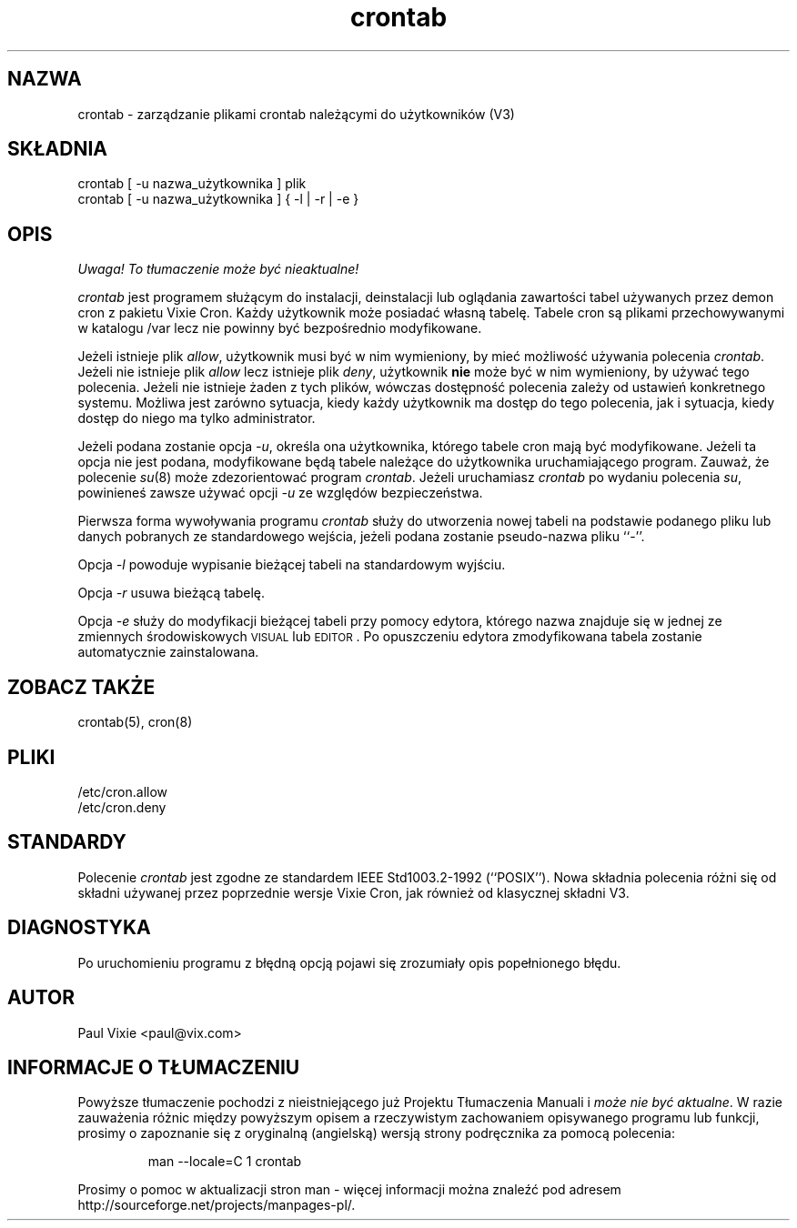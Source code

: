 .\" {PTM/LK/0.1/30-09-1998/"zarządzanie plikami crontab użytkowników"}
.\" Tłumaczenie: 30-09-1998 Łukasz Kowalczyk (lukow@tempac.okwf.fuw.edu.pl)
.\"/* Copyright 1988,1990,1993 by Paul Vixie
.\" * All rights reserved
.\" *
.\" * Distribute freely, except: don't remove my name from the source or
.\" * documentation (don't take credit for my work), mark your changes (don't
.\" * get me blamed for your possible bugs), don't alter or remove this
.\" * notice.  May be sold if buildable source is provided to buyer.  No
.\" * warrantee of any kind, express or implied, is included with this
.\" * software; use at your own risk, responsibility for damages (if any) to
.\" * anyone resulting from the use of this software rests entirely with the
.\" * user.
.\" *
.\" * Send bug reports, bug fixes, enhancements, requests, flames, etc., and
.\" * I'll try to keep a version up to date.  I can be reached as follows:
.\" * Paul Vixie          <paul@vix.com>          uunet!decwrl!vixie!paul
.\" */
.\"
.\" $Id: crontab.1,v 1.2 2000/02/12 10:01:39 siefca Exp $
.\"
.TH crontab 1 "29 grudnia 1993"
.UC 4
.SH NAZWA
crontab \- zarządzanie plikami crontab należącymi do użytkowników (V3)
.SH SKŁADNIA
crontab [ \-u nazwa_użytkownika ] plik
.br
crontab [ \-u nazwa_użytkownika ] { \-l | \-r | \-e }
.SH OPIS
\fI Uwaga! To tłumaczenie może być nieaktualne!\fP
.PP
.I crontab 
jest programem służącym do instalacji, deinstalacji lub
oglądania zawartości tabel używanych przez demon cron z pakietu Vixie Cron.
Każdy użytkownik może posiadać własną tabelę. Tabele cron są plikami
przechowywanymi w katalogu /var lecz nie powinny być bezpośrednio
modyfikowane.
.PP
Jeżeli istnieje plik
.IR allow ,
użytkownik musi być w nim wymieniony, by mieć możliwość używania polecenia
.IR crontab .
Jeżeli nie istnieje plik
.I allow
lecz istnieje plik
.IR deny ,
użytkownik \fBnie\fR może być w nim wymieniony, by używać tego polecenia.
Jeżeli nie istnieje żaden z tych plików, wówczas dostępność polecenia zależy
od ustawień konkretnego systemu. Możliwa jest zarówno sytuacja, kiedy każdy
użytkownik ma dostęp do tego polecenia, jak i sytuacja, kiedy dostęp do niego
ma tylko administrator.
.PP
Jeżeli podana zostanie opcja
.IR -u ,
określa ona użytkownika, którego tabele cron mają być modyfikowane. Jeżeli
ta opcja nie jest podana, modyfikowane będą tabele należące do użytkownika
uruchamiającego program. Zauważ, że polecenie 
.IR su (8)
może zdezorientować program
.IR crontab .
Jeżeli uruchamiasz
.I crontab
po wydaniu polecenia 
.IR su ,
powinieneś zawsze używać opcji 
.I \-u
ze względów bezpieczeństwa.
.PP
Pierwsza forma wywoływania programu
.I crontab
służy do utworzenia nowej tabeli na podstawie podanego pliku lub danych
pobranych ze standardowego wejścia, jeżeli podana zostanie pseudo-nazwa pliku
``-''.
.PP
Opcja 
.I -l
powoduje wypisanie bieżącej tabeli na standardowym wyjściu.
.PP
Opcja 
.I -r
usuwa bieżącą tabelę.
.PP
Opcja
.I -e
służy do modyfikacji bieżącej tabeli przy pomocy edytora, którego nazwa
znajduje się w jednej ze zmiennych środowiskowych
\s-1VISUAL\s+1 lub \s-1EDITOR\s+1. Po opuszczeniu edytora zmodyfikowana
tabela zostanie automatycznie zainstalowana.
.SH "ZOBACZ TAKŻE"
crontab(5), cron(8)
.SH PLIKI
.nf
/etc/cron.allow
/etc/cron.deny
.fi
.SH STANDARDY
Polecenie
.I crontab
jest zgodne ze standardem IEEE Std1003.2-1992 (``POSIX'').  
Nowa składnia polecenia różni się od składni używanej przez poprzednie
wersje Vixie Cron, jak również od klasycznej składni V3.
.SH DIAGNOSTYKA
Po uruchomieniu programu z błędną opcją pojawi się zrozumiały opis
popełnionego błędu.
.SH AUTOR
.nf
Paul Vixie <paul@vix.com>
.SH "INFORMACJE O TŁUMACZENIU"
Powyższe tłumaczenie pochodzi z nieistniejącego już Projektu Tłumaczenia Manuali i 
\fImoże nie być aktualne\fR. W razie zauważenia różnic między powyższym opisem
a rzeczywistym zachowaniem opisywanego programu lub funkcji, prosimy o zapoznanie 
się z oryginalną (angielską) wersją strony podręcznika za pomocą polecenia:
.IP
man \-\-locale=C 1 crontab
.PP
Prosimy o pomoc w aktualizacji stron man \- więcej informacji można znaleźć pod
adresem http://sourceforge.net/projects/manpages\-pl/.
